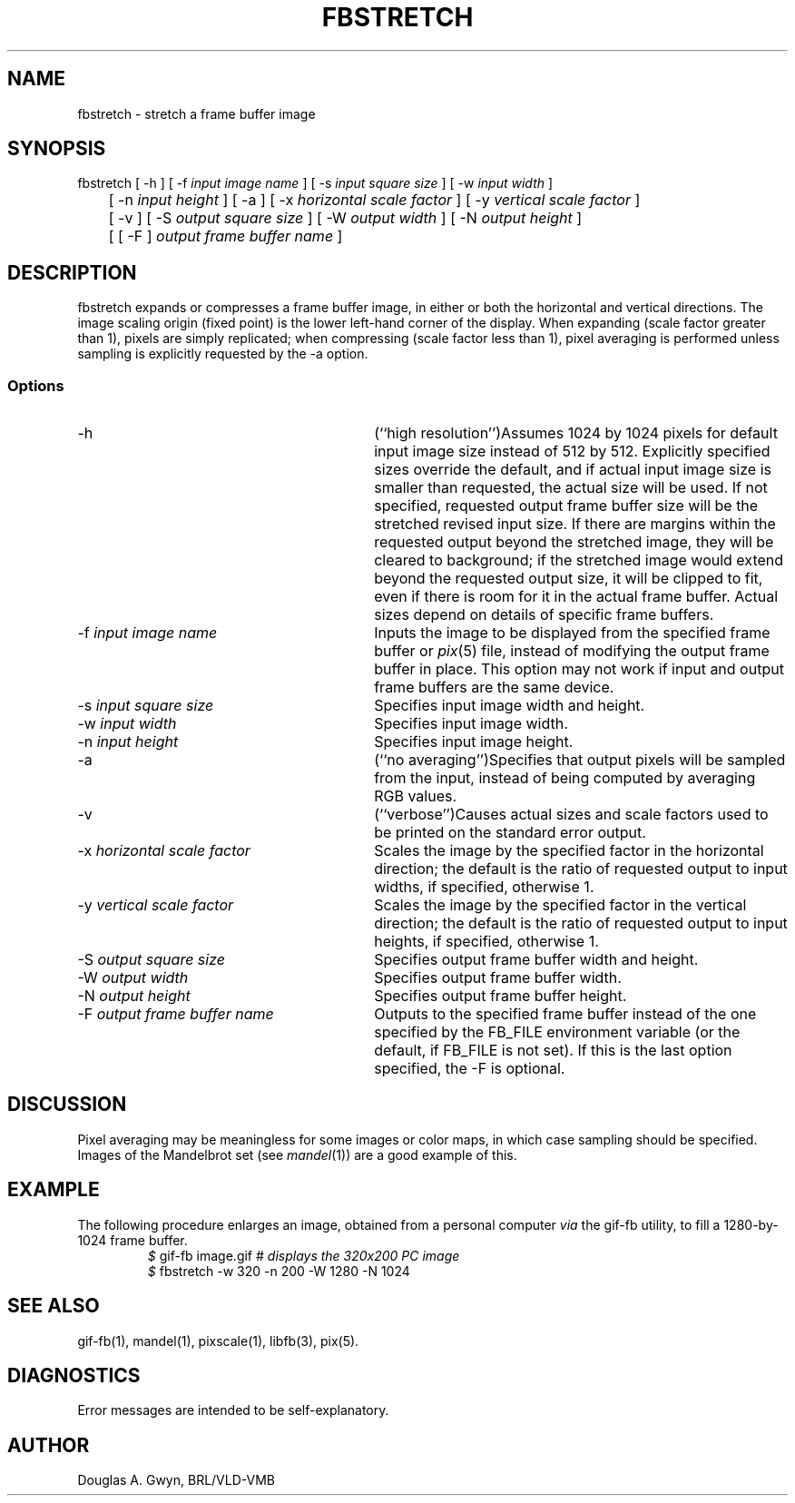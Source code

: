 .TH FBSTRETCH 1 BRL-CAD
.\"                    F B S T R E T C H . 1
.\" BRL-CAD
.\"
.\" Copyright (c) 2005-2012 United States Government as represented by
.\" the U.S. Army Research Laboratory.
.\"
.\" Redistribution and use in source (Docbook format) and 'compiled'
.\" forms (PDF, PostScript, HTML, RTF, etc), with or without
.\" modification, are permitted provided that the following conditions
.\" are met:
.\"
.\" 1. Redistributions of source code (Docbook format) must retain the
.\" above copyright notice, this list of conditions and the following
.\" disclaimer.
.\"
.\" 2. Redistributions in compiled form (transformed to other DTDs,
.\" converted to PDF, PostScript, HTML, RTF, and other formats) must
.\" reproduce the above copyright notice, this list of conditions and
.\" the following disclaimer in the documentation and/or other
.\" materials provided with the distribution.
.\"
.\" 3. The name of the author may not be used to endorse or promote
.\" products derived from this documentation without specific prior
.\" written permission.
.\"
.\" THIS DOCUMENTATION IS PROVIDED BY THE AUTHOR AS IS'' AND ANY
.\" EXPRESS OR IMPLIED WARRANTIES, INCLUDING, BUT NOT LIMITED TO, THE
.\" IMPLIED WARRANTIES OF MERCHANTABILITY AND FITNESS FOR A PARTICULAR
.\" PURPOSE ARE DISCLAIMED. IN NO EVENT SHALL THE AUTHOR BE LIABLE FOR
.\" ANY DIRECT, INDIRECT, INCIDENTAL, SPECIAL, EXEMPLARY, OR
.\" CONSEQUENTIAL DAMAGES (INCLUDING, BUT NOT LIMITED TO, PROCUREMENT
.\" OF SUBSTITUTE GOODS OR SERVICES; LOSS OF USE, DATA, OR PROFITS; OR
.\" BUSINESS INTERRUPTION) HOWEVER CAUSED AND ON ANY THEORY OF
.\" LIABILITY, WHETHER IN CONTRACT, STRICT LIABILITY, OR TORT
.\" (INCLUDING NEGLIGENCE OR OTHERWISE) ARISING IN ANY WAY OUT OF THE
.\" USE OF THIS DOCUMENTATION, EVEN IF ADVISED OF THE POSSIBILITY OF
.\" SUCH DAMAGE.
.\"
.\".\".\"
'\" Edit the next two lines to configure for your system:
.ds ms 1\" utility manual section, normally 1B -- alternatives are 1, 1L, etc.
.ds ls 3\" library manual section, normally 3B -- alternatives are 3, 3L, etc.
.ds fs 5\" format manual section, normally 4B -- alternatives are 5, 4L, etc.
.ie t .ds pf B\" "printout" font, normally (CW -- use B if you don't have one
.el .ds pf 1
'\"
.de CW
.lg 0
\%\&\\$3\f\*(pf\\$1\fP\&\\$2
.lg
..
.SH NAME
fbstretch \- stretch a frame buffer image
.SH SYNOPSIS
.CW fbstretch
[
.CW -h
] [
.CW -f
.I "input image name"
] [
.CW -s
.I "input square size"
] [
.CW -w
.I "input width"
]
.br
	[
.CW -n
.I "input height"
] [
.CW -a
] [
.CW -x
.I "horizontal scale factor"
] [
.CW -y
.I "vertical scale factor"
]
.br
	[
.CW -v
] [
.CW -S
.I "output square size"
] [
.CW -W
.I "output width"
] [
.CW -N
.I "output height"
]
.br
	[ [
.CW -F
]
.I "output frame buffer name"
]
.SH DESCRIPTION
.CW fbstretch
expands or compresses a frame buffer image,
in either or both the horizontal and vertical directions.
The image scaling origin (fixed point) is
the lower left-hand corner of the display.
When expanding (scale factor greater than 1), pixels are simply replicated;
when compressing (scale factor less than 1), pixel averaging is performed
unless sampling is explicitly requested by the
.CW -a
option.
.SS Options
.TP "\w'\f\*(pf-F\fP \fIoutput frame buffer name\fP\ \ \ 'u"
.CW -h
(``high resolution'')\
Assumes 1024 by 1024 pixels for default input image size
instead of 512 by 512.
Explicitly specified sizes override the default,
and if actual input image size is smaller than requested,
the actual size will be used.
If not specified,
requested output frame buffer size will be the stretched revised input size.
If there are margins within the requested output beyond the stretched image,
they will be cleared to background;
if the stretched image would extend beyond the requested output size,
it will be clipped to fit,
even if there is room for it in the actual frame buffer.
Actual sizes depend on details of specific frame buffers.
.TP
\f\*(pf-f\fP \fIinput image name\fP
Inputs the image to be displayed
from the specified frame buffer or \fIpix\^\fP(\*(fs) file,
instead of modifying the output frame buffer in place.
This option may not work if input and output frame buffers are the same device.
.TP
\f\*(pf-s\fP \fIinput square size\fP
Specifies input image width and height.
.TP
\f\*(pf-w\fP \fIinput width\fP
Specifies input image width.
.TP
\f\*(pf-n\fP \fIinput height\fP
Specifies input image height.
.TP
.CW -a
(``no averaging'')\
Specifies that output pixels will be sampled from the input,
instead of being computed by averaging RGB values.
.TP
.CW -v
(``verbose'')\
Causes actual sizes and scale factors used
to be printed on the standard error output.
.TP
\f\*(pf-x\fP \fIhorizontal scale factor\fP
Scales the image by the specified factor in the horizontal direction;
the default is the ratio of requested output to input widths,
if specified,
otherwise 1.
.TP
\f\*(pf-y\fP \fIvertical scale factor\fP
Scales the image by the specified factor in the vertical direction;
the default is the ratio of requested output to input heights,
if specified,
otherwise 1.
.TP
\f\*(pf-S\fP \fIoutput square size\fP
Specifies output frame buffer width and height.
.TP
\f\*(pf-W\fP \fIoutput width\fP
Specifies output frame buffer width.
.TP
\f\*(pf-N\fP \fIoutput height\fP
Specifies output frame buffer height.
.TP
\f\*(pf-F\fP \fIoutput frame buffer name\fP
Outputs to the specified frame buffer
instead of the one specified by the
.CW FB_FILE
environment variable
(or the default, if
.CW FB_FILE
is not set).
If this is the last option specified, the
.CW -F
is optional.
.SH DISCUSSION
Pixel averaging may be meaningless for some images or color maps,
in which case sampling should be specified.
Images of the Mandelbrot set (see \fImandel\^\fP(\*(ms))
are a good example of this.
.SH EXAMPLE
The following procedure enlarges an image,
obtained from a personal computer
.I via
the
.CW gif-fb
utility,
to fill a 1280-by-1024 frame buffer.
.RS
\fI$\fP \|\f\*(pfgif-fb \|image.gif	# \fP\fIdisplays the 320x200 PC image\fP
.br
\fI$\fP \|\f\*(pffbstretch \|-w 320 \|-n 200 \|-W 1280 \|-N 1024\fP
.RE
.SH "SEE ALSO"
gif-fb(\*(ms), mandel(\*(ms), pixscale(\*(ms), libfb(\*(ls), pix(\*(fs).
.SH DIAGNOSTICS
Error messages are intended to be self-explanatory.
.SH AUTHOR
Douglas A.\& Gwyn, BRL/VLD-VMB
